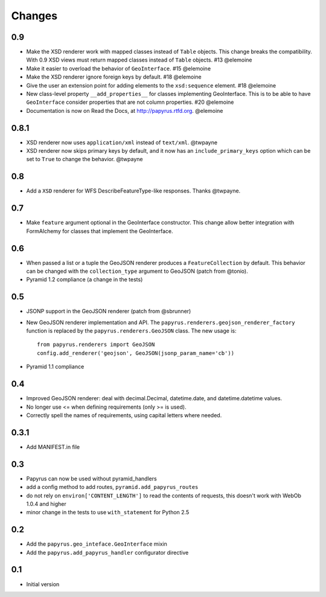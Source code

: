 Changes
-------

0.9
~~~

* Make the XSD renderer work with mapped classes instead of ``Table`` objects.
  This change breaks the compatibility. With 0.9 XSD views must return mapped
  classes instead of ``Table`` objects. #13 @elemoine
* Make it easier to overload the behavior of ``GeoInterface``. #15 @elemoine
* Make the XSD renderer ignore foreign keys by default. #18 @elemoine
* Give the user an extension point for adding elements to the ``xsd:sequence``
  element. #18 @elemoine
* New class-level property ``__add_properties__`` for classes implementing
  GeoInterface. This is to be able to have ``GeoInterface`` consider properties
  that are not column properties. #20 @elemoine
* Documentation is now on Read the Docs, at http://papyrus.rtfd.org. @elemoine

0.8.1
~~~~~

* XSD renderer now uses ``application/xml`` instead of ``text/xml``. @twpayne
* XSD renderer now skips primary keys by default, and it now has an
  ``include_primary_keys`` option which can be set to ``True`` to change
  the behavior. @twpayne

0.8
~~~

* Add a ``XSD`` renderer for WFS DescribeFeatureType-like responses. Thanks
  @twpayne.

0.7
~~~

* Make ``feature`` argument optional in the GeoInterface constructor. This
  change allow better integration with FormAlchemy for classes that implement
  the GeoInterface.

0.6
~~~

* When passed a list or a tuple the GeoJSON renderer produces
  a ``FeatureCollection`` by default. This behavior can be changed
  with the ``collection_type`` argument to GeoJSON (patch
  from @tonio).
* Pyramid 1.2 compliance (a change in the tests)

0.5
~~~

* JSONP support in the GeoJSON renderer (patch from @sbrunner)
* New GeoJSON renderer implementation and API. The
  ``papyrus.renderers.geojson_renderer_factory`` function is replaced by the
  ``papyrus.renderers.GeoJSON`` class. The new usage is::

      from papyrus.renderers import GeoJSON
      config.add_renderer('geojson', GeoJSON(jsonp_param_name='cb'))
* Pyramid 1.1 compliance

0.4
~~~

* Improved GeoJSON renderer: deal with decimal.Decimal, datetime.date,
  and datetime.datetime values.
* No longer use <= when defining requirements (only >= is used).
* Correctly spell the names of requirements, using capital letters
  where needed.

0.3.1
~~~~~

* Add MANIFEST.in file

0.3
~~~

* Papyrus can now be used without pyramid_handlers
* add a config method to add routes, ``pyramid.add_papyrus_routes``
* do not rely on ``environ['CONTENT_LENGTH']`` to read the contents of
  requests, this doesn't work with WebOb 1.0.4 and higher
* minor change in the tests to use ``with_statement`` for Python 2.5

0.2
~~~

* Add the ``papyrus.geo_inteface.GeoInterface`` mixin
* Add the ``papyrus.add_papyrus_handler`` configurator directive

0.1
~~~

* Initial version
